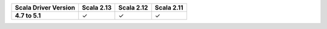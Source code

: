 
.. list-table::
   :header-rows: 1
   :stub-columns: 1
   :class: compatibility

   * - Scala Driver Version
     - Scala 2.13
     - Scala 2.12
     - Scala 2.11

   * - 4.7 to 5.1
     - ✓
     - ✓
     - ✓
